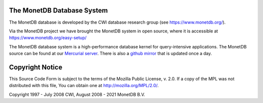 .. This Source Code Form is subject to the terms of the Mozilla Public
.. License, v. 2.0.  If a copy of the MPL was not distributed with this
.. file, You can obtain one at http://mozilla.org/MPL/2.0/.
..
.. Copyright 1997 - July 2008 CWI, August 2008 - 2021 MonetDB B.V.

The MonetDB Database System
===========================

The MonetDB database is developed by the CWI database research group
(see https://www.monetdb.org/).

Via the MonetDB project we have brought the MonetDB system in open source,
where it is accessible at https://www.monetdb.org/easy-setup/

The MonetDB database system is a high-performance database kernel for
query-intensive applications. The MonetDB source can be found at our `Mercurial
server`__. There is also a `github mirror`__ that is updated once a day.

.. _MonetDB: https://dev.monetdb.org/hg/MonetDB/
__ MonetDB_

.. _github: https://github.com/MonetDB/MonetDB
__ github_

Copyright Notice
================

This Source Code Form is subject to the terms of the Mozilla Public
License, v. 2.0.  If a copy of the MPL was not distributed with this
file, You can obtain one at http://mozilla.org/MPL/2.0/.

Copyright 1997 - July 2008 CWI, August 2008 - 2021 MonetDB B.V.
